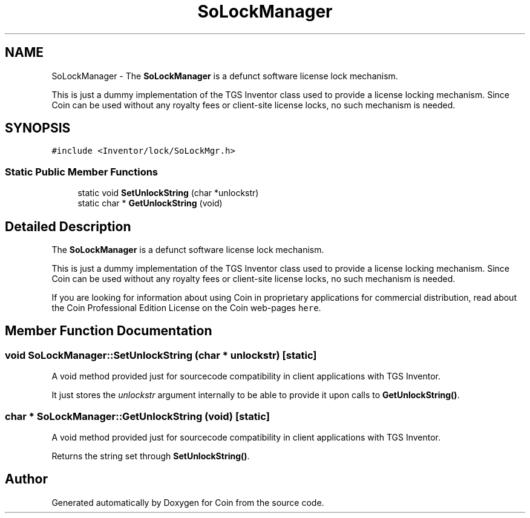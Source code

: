 .TH "SoLockManager" 3 "Sun May 28 2017" "Version 4.0.0a" "Coin" \" -*- nroff -*-
.ad l
.nh
.SH NAME
SoLockManager \- The \fBSoLockManager\fP is a defunct software license lock mechanism\&.
.PP
This is just a dummy implementation of the TGS Inventor class used to provide a license locking mechanism\&. Since Coin can be used without any royalty fees or client-site license locks, no such mechanism is needed\&.  

.SH SYNOPSIS
.br
.PP
.PP
\fC#include <Inventor/lock/SoLockMgr\&.h>\fP
.SS "Static Public Member Functions"

.in +1c
.ti -1c
.RI "static void \fBSetUnlockString\fP (char *unlockstr)"
.br
.ti -1c
.RI "static char * \fBGetUnlockString\fP (void)"
.br
.in -1c
.SH "Detailed Description"
.PP 
The \fBSoLockManager\fP is a defunct software license lock mechanism\&.
.PP
This is just a dummy implementation of the TGS Inventor class used to provide a license locking mechanism\&. Since Coin can be used without any royalty fees or client-site license locks, no such mechanism is needed\&. 

If you are looking for information about using Coin in proprietary applications for commercial distribution, read about the Coin Professional Edition License on the Coin web-pages \fChere\fP\&. 
.SH "Member Function Documentation"
.PP 
.SS "void SoLockManager::SetUnlockString (char * unlockstr)\fC [static]\fP"
A void method provided just for sourcecode compatibility in client applications with TGS Inventor\&.
.PP
It just stores the \fIunlockstr\fP argument internally to be able to provide it upon calls to \fBGetUnlockString()\fP\&. 
.SS "char * SoLockManager::GetUnlockString (void)\fC [static]\fP"
A void method provided just for sourcecode compatibility in client applications with TGS Inventor\&.
.PP
Returns the string set through \fBSetUnlockString()\fP\&. 

.SH "Author"
.PP 
Generated automatically by Doxygen for Coin from the source code\&.
